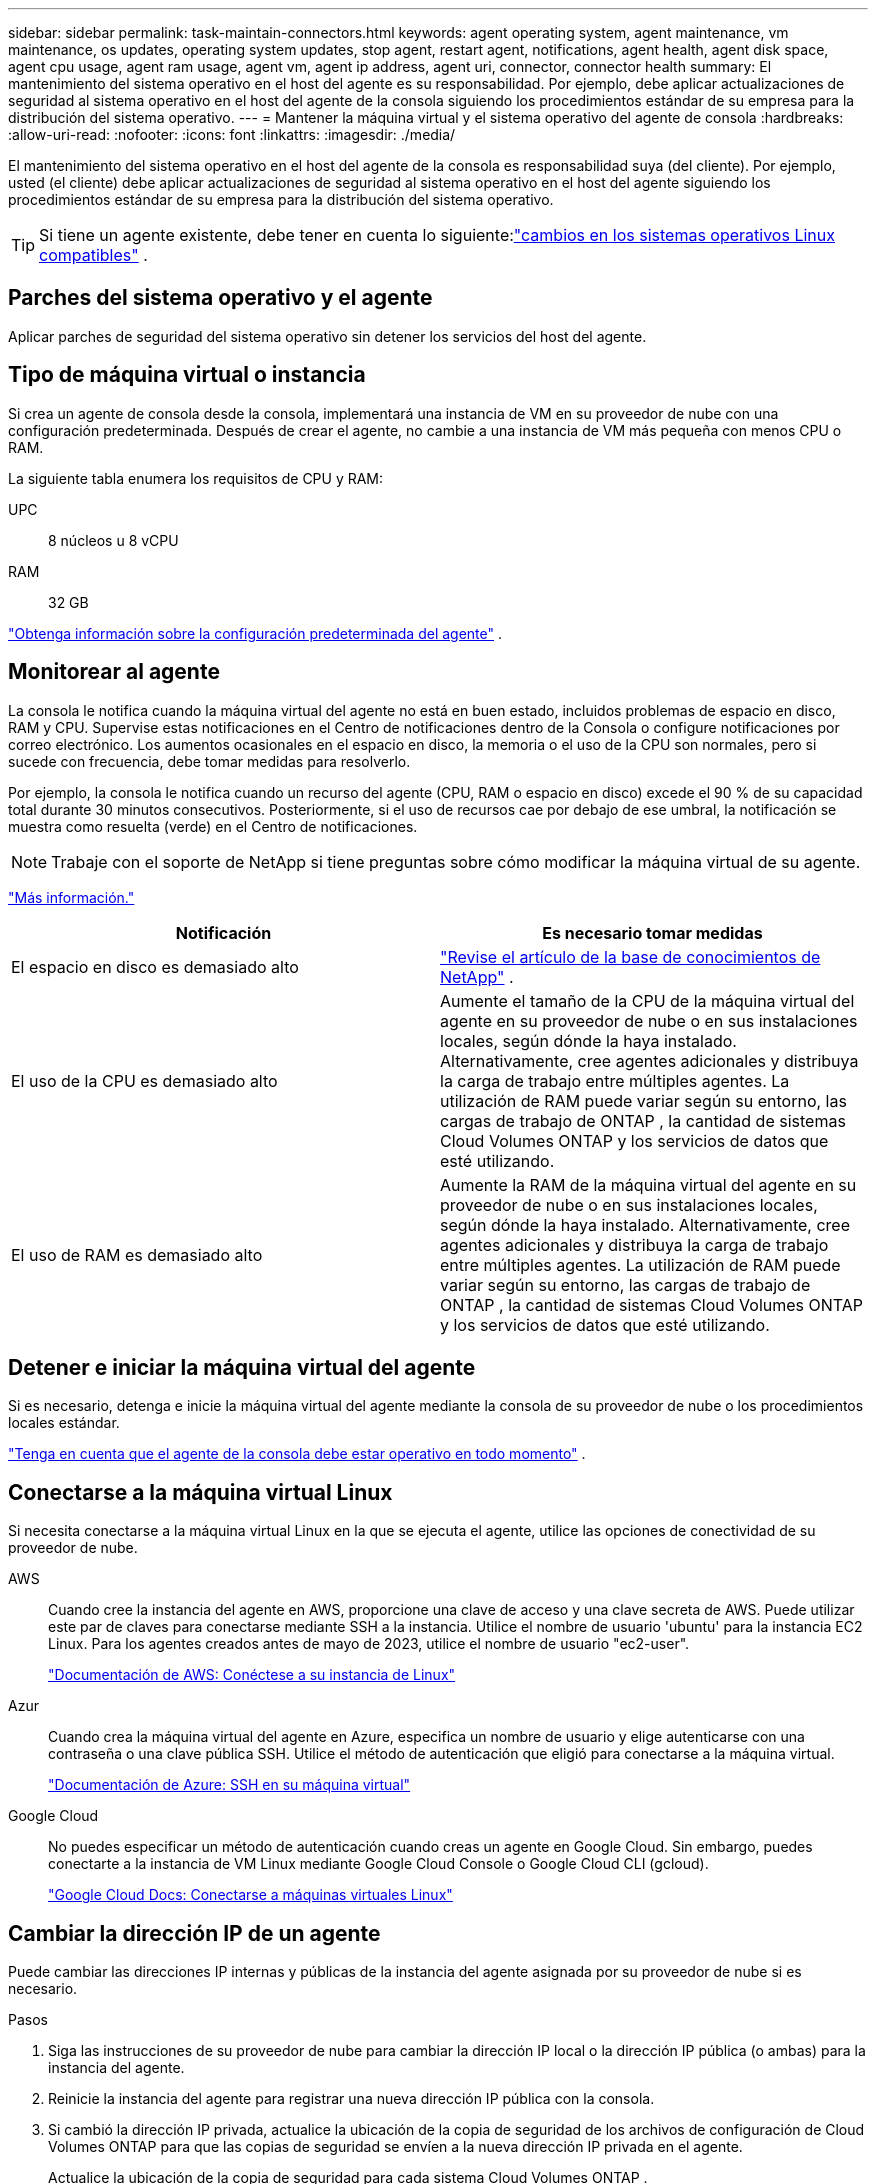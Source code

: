 ---
sidebar: sidebar 
permalink: task-maintain-connectors.html 
keywords: agent operating system, agent maintenance, vm maintenance, os updates, operating system updates, stop agent, restart agent, notifications, agent health, agent disk space, agent cpu usage, agent ram usage, agent vm, agent ip address, agent uri, connector, connector health 
summary: El mantenimiento del sistema operativo en el host del agente es su responsabilidad.  Por ejemplo, debe aplicar actualizaciones de seguridad al sistema operativo en el host del agente de la consola siguiendo los procedimientos estándar de su empresa para la distribución del sistema operativo. 
---
= Mantener la máquina virtual y el sistema operativo del agente de consola
:hardbreaks:
:allow-uri-read: 
:nofooter: 
:icons: font
:linkattrs: 
:imagesdir: ./media/


[role="lead"]
El mantenimiento del sistema operativo en el host del agente de la consola es responsabilidad suya (del cliente).  Por ejemplo, usted (el cliente) debe aplicar actualizaciones de seguridad al sistema operativo en el host del agente siguiendo los procedimientos estándar de su empresa para la distribución del sistema operativo.


TIP: Si tiene un agente existente, debe tener en cuenta lo siguiente:link:reference-connector-operating-system-changes.html["cambios en los sistemas operativos Linux compatibles"] .



== Parches del sistema operativo y el agente

Aplicar parches de seguridad del sistema operativo sin detener los servicios del host del agente.



== Tipo de máquina virtual o instancia

Si crea un agente de consola desde la consola, implementará una instancia de VM en su proveedor de nube con una configuración predeterminada.  Después de crear el agente, no cambie a una instancia de VM más pequeña con menos CPU o RAM.

La siguiente tabla enumera los requisitos de CPU y RAM:

UPC:: 8 núcleos u 8 vCPU
RAM:: 32 GB


link:reference-connector-default-config.html["Obtenga información sobre la configuración predeterminada del agente"] .



== Monitorear al agente

La consola le notifica cuando la máquina virtual del agente no está en buen estado, incluidos problemas de espacio en disco, RAM y CPU.  Supervise estas notificaciones en el Centro de notificaciones dentro de la Consola o configure notificaciones por correo electrónico.  Los aumentos ocasionales en el espacio en disco, la memoria o el uso de la CPU son normales, pero si sucede con frecuencia, debe tomar medidas para resolverlo.

Por ejemplo, la consola le notifica cuando un recurso del agente (CPU, RAM o espacio en disco) excede el 90 % de su capacidad total durante 30 minutos consecutivos.  Posteriormente, si el uso de recursos cae por debajo de ese umbral, la notificación se muestra como resuelta (verde) en el Centro de notificaciones.


NOTE: Trabaje con el soporte de NetApp si tiene preguntas sobre cómo modificar la máquina virtual de su agente.

link:https://docs.netapp.com/us-en/bluexp-setup-admin/task-monitor-cm-operations.html#notification-center["Más información."^]

[cols="47,47"]
|===
| Notificación | Es necesario tomar medidas 


| El espacio en disco es demasiado alto | link:https://kb.netapp.com/Cloud/BlueXP/Cloud_Manager/How_to_resolve_disk_space_issues_on_BlueXP_connector_VM["Revise el artículo de la base de conocimientos de NetApp"^] . 


| El uso de la CPU es demasiado alto | Aumente el tamaño de la CPU de la máquina virtual del agente en su proveedor de nube o en sus instalaciones locales, según dónde la haya instalado.  Alternativamente, cree agentes adicionales y distribuya la carga de trabajo entre múltiples agentes.  La utilización de RAM puede variar según su entorno, las cargas de trabajo de ONTAP , la cantidad de sistemas Cloud Volumes ONTAP y los servicios de datos que esté utilizando. 


| El uso de RAM es demasiado alto | Aumente la RAM de la máquina virtual del agente en su proveedor de nube o en sus instalaciones locales, según dónde la haya instalado.  Alternativamente, cree agentes adicionales y distribuya la carga de trabajo entre múltiples agentes.  La utilización de RAM puede variar según su entorno, las cargas de trabajo de ONTAP , la cantidad de sistemas Cloud Volumes ONTAP y los servicios de datos que esté utilizando. 
|===


== Detener e iniciar la máquina virtual del agente

Si es necesario, detenga e inicie la máquina virtual del agente mediante la consola de su proveedor de nube o los procedimientos locales estándar.

link:concept-connectors.html#connectors-must-be-operational-at-all-times["Tenga en cuenta que el agente de la consola debe estar operativo en todo momento"] .



== Conectarse a la máquina virtual Linux

Si necesita conectarse a la máquina virtual Linux en la que se ejecuta el agente, utilice las opciones de conectividad de su proveedor de nube.

AWS:: Cuando cree la instancia del agente en AWS, proporcione una clave de acceso y una clave secreta de AWS.  Puede utilizar este par de claves para conectarse mediante SSH a la instancia.  Utilice el nombre de usuario 'ubuntu' para la instancia EC2 Linux.  Para los agentes creados antes de mayo de 2023, utilice el nombre de usuario "ec2-user".
+
--
https://docs.aws.amazon.com/AWSEC2/latest/UserGuide/AccessingInstances.html["Documentación de AWS: Conéctese a su instancia de Linux"^]

--
Azur:: Cuando crea la máquina virtual del agente en Azure, especifica un nombre de usuario y elige autenticarse con una contraseña o una clave pública SSH.  Utilice el método de autenticación que eligió para conectarse a la máquina virtual.
+
--
https://docs.microsoft.com/en-us/azure/virtual-machines/linux/mac-create-ssh-keys#ssh-into-your-vm["Documentación de Azure: SSH en su máquina virtual"^]

--
Google Cloud:: No puedes especificar un método de autenticación cuando creas un agente en Google Cloud.  Sin embargo, puedes conectarte a la instancia de VM Linux mediante Google Cloud Console o Google Cloud CLI (gcloud).
+
--
https://cloud.google.com/compute/docs/instances/connecting-to-instance["Google Cloud Docs: Conectarse a máquinas virtuales Linux"^]

--




== Cambiar la dirección IP de un agente

Puede cambiar las direcciones IP internas y públicas de la instancia del agente asignada por su proveedor de nube si es necesario.

.Pasos
. Siga las instrucciones de su proveedor de nube para cambiar la dirección IP local o la dirección IP pública (o ambas) para la instancia del agente.
. Reinicie la instancia del agente para registrar una nueva dirección IP pública con la consola.
. Si cambió la dirección IP privada, actualice la ubicación de la copia de seguridad de los archivos de configuración de Cloud Volumes ONTAP para que las copias de seguridad se envíen a la nueva dirección IP privada en el agente.
+
Actualice la ubicación de la copia de seguridad para cada sistema Cloud Volumes ONTAP .

+
.. Desde la CLI de Cloud Volumes ONTAP , configure el nivel de privilegio en avanzado:
+
[source, cli]
----
set -privilege advanced
----
.. Ejecute el siguiente comando para mostrar el destino de la copia de seguridad actual:
+
[source, cli]
----
system configuration backup settings show
----
.. Ejecute el siguiente comando para actualizar la dirección IP del destino de respaldo:
+
[source, cli]
----
system configuration backup settings modify -destination <target-location>
----






== Editar las URI de un agente

Puede agregar y eliminar el Identificador uniforme de recursos (URI) de un agente.

.Pasos
. Seleccione *Administración > Agentes*.
. En la página *Descripción general*, seleccione el menú de acciones para un agente de consola y seleccione *Editar agente*.
+
El agente de la consola debe estar activo para editarlo.

. Expande la barra *URI del agente* para ver los URI del agente.
. Agregue y elimine URI y luego seleccione *Aplicar*.

